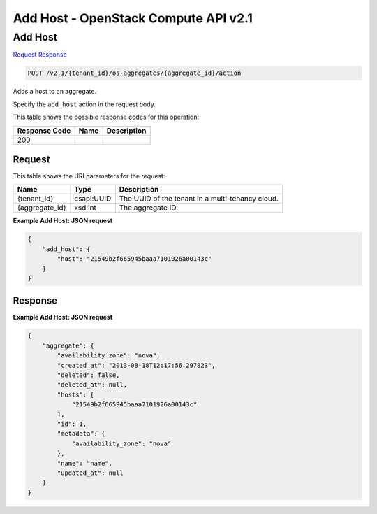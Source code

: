 =============================================================================
Add Host -  OpenStack Compute API v2.1
=============================================================================

Add Host
~~~~~~~~~~~~~~~~~~~~~~~~~

`Request <POST_add_host_v2.1_tenant_id_os-aggregates_aggregate_id_action.rst#request>`__
`Response <POST_add_host_v2.1_tenant_id_os-aggregates_aggregate_id_action.rst#response>`__

.. code-block:: javascript

    POST /v2.1/{tenant_id}/os-aggregates/{aggregate_id}/action

Adds a host to an aggregate.

Specify the ``add_host`` action in the request body.



This table shows the possible response codes for this operation:


+--------------------------+-------------------------+-------------------------+
|Response Code             |Name                     |Description              |
+==========================+=========================+=========================+
|200                       |                         |                         |
+--------------------------+-------------------------+-------------------------+


Request
^^^^^^^^^^^^^^^^^

This table shows the URI parameters for the request:

+--------------------------+-------------------------+-------------------------+
|Name                      |Type                     |Description              |
+==========================+=========================+=========================+
|{tenant_id}               |csapi:UUID               |The UUID of the tenant   |
|                          |                         |in a multi-tenancy cloud.|
+--------------------------+-------------------------+-------------------------+
|{aggregate_id}            |xsd:int                  |The aggregate ID.        |
+--------------------------+-------------------------+-------------------------+








**Example Add Host: JSON request**


.. code::

    {
        "add_host": {
            "host": "21549b2f665945baaa7101926a00143c"
        }
    }
    


Response
^^^^^^^^^^^^^^^^^^





**Example Add Host: JSON request**


.. code::

    {
        "aggregate": {
            "availability_zone": "nova",
            "created_at": "2013-08-18T12:17:56.297823",
            "deleted": false,
            "deleted_at": null,
            "hosts": [
                "21549b2f665945baaa7101926a00143c"
            ],
            "id": 1,
            "metadata": {
                "availability_zone": "nova"
            },
            "name": "name",
            "updated_at": null
        }
    }
    

